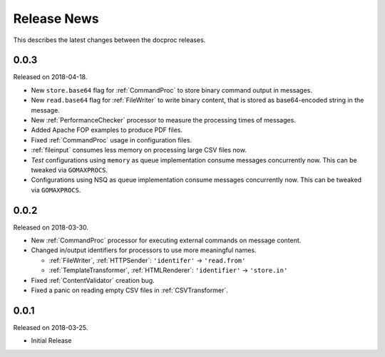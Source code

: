 Release News
============
This describes the latest changes between the docproc releases.

0.0.3
-----
Released on 2018-04-18.

* New ``store.base64`` flag for :ref:`CommandProc` to store binary command
  output in messages.
* New ``read.base64`` flag for :ref:`FileWriter` to write binary content, that
  is stored as base64-encoded string in the message.
* New :ref:`PerformanceChecker` processor to measure the processing times of
  messages.
* Added Apache FOP examples to produce PDF files.
* Fixed :ref:`CommandProc` usage in configuration files.

* :ref:`fileinput` consumes less memory on processing large CSV files now.
* *Test* configurations using  ``memory`` as queue implementation consume
  messages concurrently now. This can be tweaked via ``GOMAXPROCS``.
* Configurations using NSQ as queue implementation consume messages
  concurrently now. This can be tweaked via ``GOMAXPROCS``.

0.0.2
-----
Released on 2018-03-30.

* New :ref:`CommandProc` processor for executing external commands on message
  content.
* Changed in/output identifiers for processors to use more meaningful names.

  * :ref:`FileWriter`, :ref:`HTTPSender`: ``'identifer'`` -> ``'read.from'``
  * :ref:`TemplateTransformer`, :ref:`HTMLRenderer`: ``'identifier'`` -> ``'store.in'``

* Fixed :ref:`ContentValidator` creation bug.
* Fixed a panic on reading empty CSV files in :ref:`CSVTransformer`.

0.0.1
-----
Released on 2018-03-25.

* Initial Release
